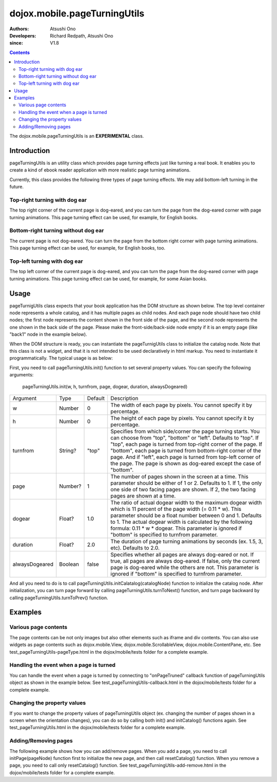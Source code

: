 .. _dojox/mobile/pageTurningUtils:

=============================
dojox.mobile.pageTurningUtils
=============================

:Authors: Atsushi Ono
:Developers: Richard Redpath, Atsushi Ono
:since: V1.8

.. contents ::
  :depth: 2

The dojox.mobile.pageTurningUtils is an **EXPERIMENTAL** class.

Introduction
============

pageTurningUtils is an utility class which provides page turning effects just like turning a real book.
It enables you to create a kind of ebook reader application with more realistic page turning animations.

Currently, this class provides the following three types of page turning effects. We may add bottom-left turning in the future.

Top-right turning with dog ear
------------------------------

The top right corner of the current page is dog-eared, and you can turn the page from the dog-eared corner with page turning animations.
This page turning effect can be used, for example, for English books.

.. image :: pageTurningUtils-top.gif


Bottom-right turning without dog ear
------------------------------------

The current page is not dog-eared. You can turn the page from the bottom right corner with page turning animations.
This page turning effect can be used, for example, for English books, too.

.. image :: pageTurningUtils-bottom.gif


Top-left turning with dog ear
-----------------------------

The top left corner of the current page is dog-eared, and you can turn the page from the dog-eared corner with page turning animations.
This page turning effect can be used, for example, for some Asian books.

.. image :: pageTurningUtils-left.gif


Usage
=====

pageTurnigUtils class expects that your book application has the DOM structure as shown below.
The top level container node represents a whole catalog, and it has multiple pages as child nodes.
And each page node should have two child nodes; the first node represents the content shown in the front side of the page, and the second node represents the one shown in the back side of the page.
Please make the front-side/back-side node empty if it is an empty page (like "back1" node in the example below).

.. html ::

  <div id="catalog">
      <div id="page1">
          <div id="front1"><img src="images/pic1.jpg"></div>
          <div id="back1"></div>
      </div>
      <div id="page2">
          <div id="front2"><img src="images/pic2.jpg"></div>
          <div id="back2"><img src="images/pic3.jpg"></div>
      </div>
      <div id="page3">
          <div id="front3"><img src="images/pic4.jpg"></div>
          <div id="back3"></div>
      </div>
  </div>

When the DOM structure is ready, you can instantiate the pageTurnigUtils class to initialize the catalog node.
Note that this class is not a widget, and that it is not intended to be used declaratively in html markup. You need to instantiate it programmatically.
The typical usage is as below:

.. html ::

  <!-- Need to load the stylesheet for the pageTurningUtils class -->
  <link href="dojox/mobile/themes/common/PageTurning.css" rel="stylesheet">

.. js ::

  require([
      "dojo/dom",
      "dojo/ready",
      "dojox/mobile/pageTurningUtils"
  ], function(dom, ready, pageTurningUtils){
      utils = new pageTurningUtils();
      
      ready(function(){
          // Set property values to pageTurningUtils object
          utils.init(288, 385, "top", 2, 1.0, 2.0, false);
          
          // Initialize catalog node
          utils.initCatalog(dom.byId("catalog"));
      });
      
      prev = function(){
          utils.turnToPrev();
      };
      
      next = function(){
          utils.turnToNext();
      };
  });

First, you need to call pageTurningUtils.init() function to set several property values. 
You can specify the following arguments:

  pageTurningUtils.init(w, h, turnfrom, page, dogear, duration, alwaysDogeared)

+--------------+----------+---------+-----------------------------------------------------------------------------------------------------------+
|Argument      |Type      |Default  |Description                                                                                                |
+--------------+----------+---------+-----------------------------------------------------------------------------------------------------------+
|w             |Number    |0        |The width of each page by pixels. You cannot specify it by percentage.                                     |
+--------------+----------+---------+-----------------------------------------------------------------------------------------------------------+
|h             |Number    |0        |The height of each page by pixels. You cannot specify it by percentage.                                    |
+--------------+----------+---------+-----------------------------------------------------------------------------------------------------------+
|turnfrom      |String?   |"top"    |Specifies from which side/corner the page turning starts. You can choose from "top", "bottom" or "left".   |
|              |          |         |Defaults to "top". If "top", each page is turned from top-right corner of the page. If "bottom", each page |
|              |          |         |is turned from bottom-right corner of the page. And if "left", each page is turned from top-left corner of |
|              |          |         |the page. The page is shown as dog-eared except the case of "bottom".                                      |
+--------------+----------+---------+-----------------------------------------------------------------------------------------------------------+
|page          |Number?   |1        |The number of pages shown in the screen at a time. This parameter should be either of 1 or 2. Defaults to  |
|              |          |         |1. If 1, the only one side of two facing pages are shown. If 2, the two facing pages are shown at a time.  |
+--------------+----------+---------+-----------------------------------------------------------------------------------------------------------+
|dogear        |Float?    |1.0      |The ratio of actual dogear width to the maximum dogear width which is 11 percent of the page width         |
|              |          |         |(= 0.11 * w). This parameter should be a float number between 0 and 1. Defaults to 1. The actual dogear    |
|              |          |         |width is calculated by the following formula: 0.11 * w * dogear. This parameter is ignored if "bottom" is  |
|              |          |         |specified to turnfrom parameter.                                                                           |
+--------------+----------+---------+-----------------------------------------------------------------------------------------------------------+
|duration      |Float?    |2.0      |The duration of page turning animations by seconds (ex. 1.5, 3, etc). Defaults to 2.0.                     |
+--------------+----------+---------+-----------------------------------------------------------------------------------------------------------+
|alwaysDogeared|Boolean   |false    |Specifies whether all pages are always dog-eared or not. If true, all pages are always dog-eared. If false,|
|              |          |         |only the current page is dog-eared while the others are not. This parameter is ignored if "bottom" is      |
|              |          |         |specified to turnfrom parameter.                                                                           |
+--------------+----------+---------+-----------------------------------------------------------------------------------------------------------+


And all you need to do is to call pageTurningUtils.initCalatalog(catalogNode) function to initialize the catalog node.
After initialization, you can turn page forward by calling pageTurningUtils.turnToNext() function, and turn page backward by calling pageTurningUtils.turnToPrev() function.


Examples
========

Various page contents
---------------------

The page contents can be not only images but also other elements such as iframe and div contents. 
You can also use widgets as page contents such as dojox.mobile.View, dojox.mobile.ScrollableView, dojox.mobile.ContentPane, etc.
See test_pageTurningUtils-pageType.html in the dojox/mobile/tests folder for a complete example.

.. js ::

  require([
      "dojo/dom",
      "dojo/ready",
      "dojox/mobile/pageTurningUtils",
      "dojox/mobile/parser",
      "dojox/mobile",
      "dojox/mobile/ScrollableView",
      "dojox/mobile/ContentPane",
      "dojox/mobile/SpinWheel"
  ], function(dom, ready, pageTurningUtils){
      utils = new pageTurningUtils();
      
      ready(function(){
          // Set property values to pageTurningUtils object
          utils.init(320, 400, "top", 1, 1.0, 1.5);
          
          // Initialize catalog node
          utils.initCatalog(dom.byId("catalog"));
      });
      
      prev = function(){
          utils.turnToPrev();
      };
      
      next = function(){
          utils.turnToNext();
      };
  });

.. html ::

  <div>
      <button onclick="prev()" style="width:50px">Prev</button>
      <button onclick="next()" style="width:50px">Next</button>
  </div>
  <div id="catalog">
      <div id="page1"> <!-- image -->
          <div id="front1">
              <img src="images/pic2.jpg" width="100%" height="100%"/>
          </div>
          <div id="back1"></div>
      </div>
      <div id="page2"> <!-- iframe -->
          <div id="front2" class="myPane">
              <iframe src="data/fragment1.html" width="100%" height="100%"></iframe>
          </div>
          <div id="back2"></div>
      </div>
      <div id="page3"> <!-- div contents -->
          <div id="front3" class="myPane">
              <div style="padding:10px;">
                  <div style="font-size: 24px">Unbeatable JavaScript Tools</div>
                  <div style="border-top: 1px dashed gray;margin: 20px"></div>
                  <img alt="" src="images/dojo-logo1.png" style="float:left;margin-right:5px">
                  <p>Dojo saves you time, delivers powerful performance, and scales with your development process...</p>
              </div>
          </div>
          <div id="back3"></div>
      </div>
      <div id="page4"> <!-- dojox.mobile.View widget -->
          <div id="front4" data-dojo-type="dojox.mobile.View" style="height:100%;background-color:#c5ccd3;">
              <h1 data-dojo-type="dojox.mobile.Heading">View</h1>
              <div dojoType="dojox.mobile.RoundRect" shadow="true">
                  <p><img src="images/dojo-logo1.png" align="left" width="60" height="60">
                  Dojo saves you time and scales with your development process, using web standards as its platform...</p>
              </div>
          </div>
          <div id="back4"></div>
      </div>
      <div id="page5"> <!-- dojox.mobile.ScrollableView widget -->
          <div id="front5" data-dojo-type="dojox.mobile.ScrollableView" style="height:100%;background-color:#c5ccd3;">
              <h1 data-dojo-type="dojox.mobile.Heading">ScrollableView</h1>
              <ul data-dojo-type="dojox.mobile.EdgeToEdgeList">
                  <li data-dojo-type="dojox.mobile.ListItem" data-dojo-props='icon:"images/i-icon-1.png"'>
                      Item 1
                  </li>
                  <li data-dojo-type="dojox.mobile.ListItem" data-dojo-props='icon:"images/i-icon-2.png"'>
                      Item 2
                  </li>
              </ul>
          </div>
          <div id="back5"></div>
      </div>
      <div id="page6"> <!-- dojox.mobile.ContentPane widget -->
          <div id="front6" data-dojo-type="dojox.mobile.ContentPane" data-dojo-props='href:"data/view5.html"'></div>
          <div id="back6"></div>
      </div>
  </div>



.. image :: pageTurningUtils-pageType.gif


Handling the event when a page is turned
----------------------------------------

You can handle the event when a page is turned by connecting to "onPageTruned" callback function of pageTurningUtils object as shown in the example below.
See test_pageTurningUtils-callback.html in the dojox/mobile/tests folder for a complete example.

.. js ::

  require([
      "dojo/_base/connect",
      "dojo/dom",
      "dojo/ready",
      "dojox/mobile/pageTurningUtils"
  ], function(connect, dom, ready, pageTurningUtils){
      utils = new pageTurningUtils();
      
      ready(function(){
          // Set property values to pageTurningUtils object
          utils.init(288, 385, "top", 1, 1.0, 1.5);
          
          // Initialize catalog node
          utils.initCatalog(dom.byId("catalog"));
          
          // Connect to onPageTurned callback function
          connect.connect(utils, "onPageTurned", null, function(pageNode){
              console.log("onPageTurned: " + pageNode.id);
          });
      });
  });


Changing the property values
----------------------------

If you want to change the property values of pageTurningUtils object (ex. changing the number of pages shown in a screen when the orientation changes), you can do so by calling both init() and initCatalog() functions again.
See test_pageTurningUtils.html in the dojox/mobile/tests folder for a complete example.

.. js ::

  require([
      "dojo/dom",
      "dojo/ready",
      "dojox/mobile/pageTurningUtils"
  ], function(dom, ready, pageTurningUtils){
      utils = new pageTurningUtils();
      
      ready(function(){
          // Set property values to pageTurningUtils object
          utils.init(288, 385, "top", 1, 1.0, 1.5);
          
          // Initialize catalog node
          utils.initCatalog(dom.byId("catalog"));
      });
      
      // Call this function when you would like to change property
      changeProperty = function(){
          // Change page property value from 1 to 2
          utils.init(288, 385, "top", 2); 
          
          // Initialize catalog node again
          utils.initCatalog(dom.byId("catalog"));
      };
  });


Adding/Removing pages
---------------------

The following example shows how you can add/remove pages. 
When you add a page, you need to call initPage(pageNode) function first to initialize the new page, and then call resetCatalog() function.
When you remove a page, you need to call only resetCatalog() function.
See test_pageTurningUtils-add-remove.html in the dojox/mobile/tests folder for a complete example.

.. js ::

  require([
      "dojo/dom",
      "dojo/dom-construct",
      "dojo/ready",
      "dojox/mobile/pageTurningUtils"
  ], function(dom, domConstruct, ready, pageTurningUtils){
      utils = new pageTurningUtils();
      
      ready(function(){
          // Set property values to pageTurningUtils object
          utils.init(288, 385, "top", 1, 1.0, 1.5);
          
          // Initialize catalog node
          utils.initCatalog(dom.byId("catalog"));
      });
      
      // Call this function when you would like to a new page
      addPage = function(){
          // Add a new page node to the catalog node
          var page = domConstruct.create("div", null);
          page.innerHTML = '<div class="myPane"><h1>New Page</h1></div>'
                         + '<div></div>';
          domConstruct.place(page, dom.byId("catalog"));
          
          // Initialize a new page
          utils.initPage(page);
          
          // Reset catalog
          utils.resetCatalog();
      };
      
      // Call this function when you would like to remove the last page
      remove = function(){
          // Remove the last page
          var pages = utils.getPages();
          domConstruct.destroy(pages[pages.length - 1]);
          
          // Reset catalog
          utils.resetCatalog();
      };
  });

